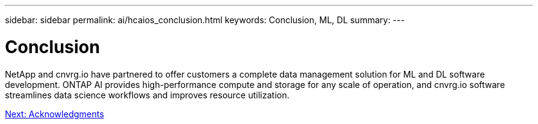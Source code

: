 ---
sidebar: sidebar
permalink: ai/hcaios_conclusion.html
keywords: Conclusion, ML, DL
summary:
---

= Conclusion
:hardbreaks:
:nofooter:
:icons: font
:linkattrs:
:imagesdir: ./../media/

//
// This file was created with NDAC Version 2.0 (August 17, 2020)
//
// 2020-08-20 13:35:30.099314
//

[.lead]
NetApp and cnvrg.io have partnered to offer customers a complete data management solution for ML and DL software development. ONTAP AI provides high-performance compute and storage for any scale of operation, and cnvrg.io software streamlines data science workflows and improves resource utilization.

link:hcaios_acknowledgments.html[Next: Acknowledgments]

